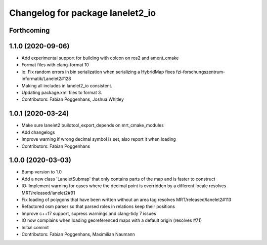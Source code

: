^^^^^^^^^^^^^^^^^^^^^^^^^^^^^^^^^
Changelog for package lanelet2_io
^^^^^^^^^^^^^^^^^^^^^^^^^^^^^^^^^

Forthcoming
-----------

1.1.0 (2020-09-06)
------------------
* Add experimental support for building with colcon on ros2 and ament_cmake
* Format files with clang-format 10
* io: Fix random errors in bin serialization when serializing a HybridMap
  fixes fzi-forschungszentrum-informatik/Lanelet2#128
* Making all includes in lanelet2_io consistent.
* Updating package.xml files to format 3.
* Contributors: Fabian Poggenhans, Joshua Whitley

1.0.1 (2020-03-24)
------------------
* Make sure lanelet2 buildtool_export_depends on mrt_cmake_modules
* Add changelogs
* Improve warning if wrong decimal symbol is set, also report it when loading
* Contributors: Fabian Poggenhans

1.0.0 (2020-03-03)
------------------
* Bump version to 1.0
* Add a new class 'LaneletSubmap' that only contains parts of the map and is faster to construct
* IO: Implement warning for cases where the decimal point is overridden by a different locale
  resolves MRT/released/lanelet2#91
* Fix loading of polygons that have been written without an area tag
  resolves MRT/released/lanelet2#113
* Refactored osm parser so that parsed roles in relations keep their
  positions
* Improve c++17 support, supress warnings and clang-tidy 7 issues
* IO now complains when loading georeferenced maps with a default origin (resolves #71)
* Initial commit
* Contributors: Fabian Poggenhans, Maximilian Naumann

